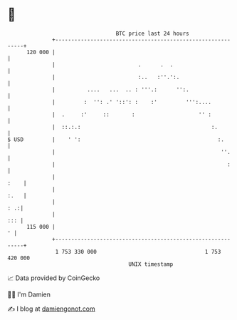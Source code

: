 * 👋

#+begin_example
                                     BTC price last 24 hours                    
                 +------------------------------------------------------------+ 
         120 000 |                                                            | 
                 |                          .      .  .                       | 
                 |                          :..   :''.':.                     | 
                 |          ....   ...  .. : '''.:      '':.                  | 
                 |         :  '': .' '::': :    :'         ''':....           | 
                 |  .     :'     ::       :                    '' :           | 
                 |  ::.:.:                                         :.         | 
   $ USD         |    ' ':                                           :.       | 
                 |                                                    ''.     | 
                 |                                                      :     | 
                 |                                                       :    | 
                 |                                                       :.   | 
                 |                                                        : .:| 
                 |                                                        ::: | 
         115 000 |                                                          ' | 
                 +------------------------------------------------------------+ 
                  1 753 330 000                                  1 753 420 000  
                                         UNIX timestamp                         
#+end_example
📈 Data provided by CoinGecko

🧑‍💻 I'm Damien

✍️ I blog at [[https://www.damiengonot.com][damiengonot.com]]
